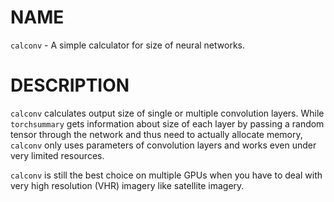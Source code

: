 * NAME

  =calconv= - A simple calculator for size of neural networks.

* DESCRIPTION

  =calconv= calculates output size of single or multiple convolution layers.
  While =torchsummary= gets information about size of each layer by passing a random tensor through the network
  and thus need to actually allocate memory, =calconv= only uses parameters of convolution layers and works even under very limited resources.

  =calconv= is still the best choice on multiple GPUs
  when you have to deal with very high resolution (VHR) imagery like satellite imagery.
